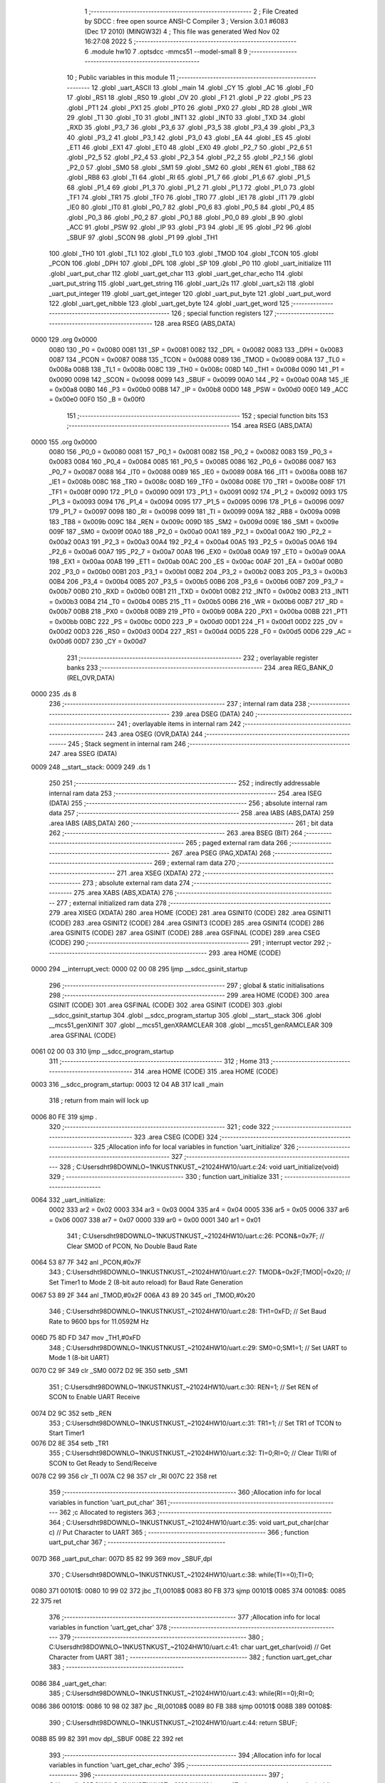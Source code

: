                               1 ;--------------------------------------------------------
                              2 ; File Created by SDCC : free open source ANSI-C Compiler
                              3 ; Version 3.0.1 #6083 (Dec 17 2010) (MINGW32)
                              4 ; This file was generated Wed Nov 02 16:27:08 2022
                              5 ;--------------------------------------------------------
                              6 	.module hw10
                              7 	.optsdcc -mmcs51 --model-small
                              8 	
                              9 ;--------------------------------------------------------
                             10 ; Public variables in this module
                             11 ;--------------------------------------------------------
                             12 	.globl _uart_ASCII
                             13 	.globl _main
                             14 	.globl _CY
                             15 	.globl _AC
                             16 	.globl _F0
                             17 	.globl _RS1
                             18 	.globl _RS0
                             19 	.globl _OV
                             20 	.globl _F1
                             21 	.globl _P
                             22 	.globl _PS
                             23 	.globl _PT1
                             24 	.globl _PX1
                             25 	.globl _PT0
                             26 	.globl _PX0
                             27 	.globl _RD
                             28 	.globl _WR
                             29 	.globl _T1
                             30 	.globl _T0
                             31 	.globl _INT1
                             32 	.globl _INT0
                             33 	.globl _TXD
                             34 	.globl _RXD
                             35 	.globl _P3_7
                             36 	.globl _P3_6
                             37 	.globl _P3_5
                             38 	.globl _P3_4
                             39 	.globl _P3_3
                             40 	.globl _P3_2
                             41 	.globl _P3_1
                             42 	.globl _P3_0
                             43 	.globl _EA
                             44 	.globl _ES
                             45 	.globl _ET1
                             46 	.globl _EX1
                             47 	.globl _ET0
                             48 	.globl _EX0
                             49 	.globl _P2_7
                             50 	.globl _P2_6
                             51 	.globl _P2_5
                             52 	.globl _P2_4
                             53 	.globl _P2_3
                             54 	.globl _P2_2
                             55 	.globl _P2_1
                             56 	.globl _P2_0
                             57 	.globl _SM0
                             58 	.globl _SM1
                             59 	.globl _SM2
                             60 	.globl _REN
                             61 	.globl _TB8
                             62 	.globl _RB8
                             63 	.globl _TI
                             64 	.globl _RI
                             65 	.globl _P1_7
                             66 	.globl _P1_6
                             67 	.globl _P1_5
                             68 	.globl _P1_4
                             69 	.globl _P1_3
                             70 	.globl _P1_2
                             71 	.globl _P1_1
                             72 	.globl _P1_0
                             73 	.globl _TF1
                             74 	.globl _TR1
                             75 	.globl _TF0
                             76 	.globl _TR0
                             77 	.globl _IE1
                             78 	.globl _IT1
                             79 	.globl _IE0
                             80 	.globl _IT0
                             81 	.globl _P0_7
                             82 	.globl _P0_6
                             83 	.globl _P0_5
                             84 	.globl _P0_4
                             85 	.globl _P0_3
                             86 	.globl _P0_2
                             87 	.globl _P0_1
                             88 	.globl _P0_0
                             89 	.globl _B
                             90 	.globl _ACC
                             91 	.globl _PSW
                             92 	.globl _IP
                             93 	.globl _P3
                             94 	.globl _IE
                             95 	.globl _P2
                             96 	.globl _SBUF
                             97 	.globl _SCON
                             98 	.globl _P1
                             99 	.globl _TH1
                            100 	.globl _TH0
                            101 	.globl _TL1
                            102 	.globl _TL0
                            103 	.globl _TMOD
                            104 	.globl _TCON
                            105 	.globl _PCON
                            106 	.globl _DPH
                            107 	.globl _DPL
                            108 	.globl _SP
                            109 	.globl _P0
                            110 	.globl _uart_initialize
                            111 	.globl _uart_put_char
                            112 	.globl _uart_get_char
                            113 	.globl _uart_get_char_echo
                            114 	.globl _uart_put_string
                            115 	.globl _uart_get_string
                            116 	.globl _uart_i2s
                            117 	.globl _uart_s2i
                            118 	.globl _uart_put_integer
                            119 	.globl _uart_get_integer
                            120 	.globl _uart_put_byte
                            121 	.globl _uart_put_word
                            122 	.globl _uart_get_nibble
                            123 	.globl _uart_get_byte
                            124 	.globl _uart_get_word
                            125 ;--------------------------------------------------------
                            126 ; special function registers
                            127 ;--------------------------------------------------------
                            128 	.area RSEG    (ABS,DATA)
   0000                     129 	.org 0x0000
                    0080    130 _P0	=	0x0080
                    0081    131 _SP	=	0x0081
                    0082    132 _DPL	=	0x0082
                    0083    133 _DPH	=	0x0083
                    0087    134 _PCON	=	0x0087
                    0088    135 _TCON	=	0x0088
                    0089    136 _TMOD	=	0x0089
                    008A    137 _TL0	=	0x008a
                    008B    138 _TL1	=	0x008b
                    008C    139 _TH0	=	0x008c
                    008D    140 _TH1	=	0x008d
                    0090    141 _P1	=	0x0090
                    0098    142 _SCON	=	0x0098
                    0099    143 _SBUF	=	0x0099
                    00A0    144 _P2	=	0x00a0
                    00A8    145 _IE	=	0x00a8
                    00B0    146 _P3	=	0x00b0
                    00B8    147 _IP	=	0x00b8
                    00D0    148 _PSW	=	0x00d0
                    00E0    149 _ACC	=	0x00e0
                    00F0    150 _B	=	0x00f0
                            151 ;--------------------------------------------------------
                            152 ; special function bits
                            153 ;--------------------------------------------------------
                            154 	.area RSEG    (ABS,DATA)
   0000                     155 	.org 0x0000
                    0080    156 _P0_0	=	0x0080
                    0081    157 _P0_1	=	0x0081
                    0082    158 _P0_2	=	0x0082
                    0083    159 _P0_3	=	0x0083
                    0084    160 _P0_4	=	0x0084
                    0085    161 _P0_5	=	0x0085
                    0086    162 _P0_6	=	0x0086
                    0087    163 _P0_7	=	0x0087
                    0088    164 _IT0	=	0x0088
                    0089    165 _IE0	=	0x0089
                    008A    166 _IT1	=	0x008a
                    008B    167 _IE1	=	0x008b
                    008C    168 _TR0	=	0x008c
                    008D    169 _TF0	=	0x008d
                    008E    170 _TR1	=	0x008e
                    008F    171 _TF1	=	0x008f
                    0090    172 _P1_0	=	0x0090
                    0091    173 _P1_1	=	0x0091
                    0092    174 _P1_2	=	0x0092
                    0093    175 _P1_3	=	0x0093
                    0094    176 _P1_4	=	0x0094
                    0095    177 _P1_5	=	0x0095
                    0096    178 _P1_6	=	0x0096
                    0097    179 _P1_7	=	0x0097
                    0098    180 _RI	=	0x0098
                    0099    181 _TI	=	0x0099
                    009A    182 _RB8	=	0x009a
                    009B    183 _TB8	=	0x009b
                    009C    184 _REN	=	0x009c
                    009D    185 _SM2	=	0x009d
                    009E    186 _SM1	=	0x009e
                    009F    187 _SM0	=	0x009f
                    00A0    188 _P2_0	=	0x00a0
                    00A1    189 _P2_1	=	0x00a1
                    00A2    190 _P2_2	=	0x00a2
                    00A3    191 _P2_3	=	0x00a3
                    00A4    192 _P2_4	=	0x00a4
                    00A5    193 _P2_5	=	0x00a5
                    00A6    194 _P2_6	=	0x00a6
                    00A7    195 _P2_7	=	0x00a7
                    00A8    196 _EX0	=	0x00a8
                    00A9    197 _ET0	=	0x00a9
                    00AA    198 _EX1	=	0x00aa
                    00AB    199 _ET1	=	0x00ab
                    00AC    200 _ES	=	0x00ac
                    00AF    201 _EA	=	0x00af
                    00B0    202 _P3_0	=	0x00b0
                    00B1    203 _P3_1	=	0x00b1
                    00B2    204 _P3_2	=	0x00b2
                    00B3    205 _P3_3	=	0x00b3
                    00B4    206 _P3_4	=	0x00b4
                    00B5    207 _P3_5	=	0x00b5
                    00B6    208 _P3_6	=	0x00b6
                    00B7    209 _P3_7	=	0x00b7
                    00B0    210 _RXD	=	0x00b0
                    00B1    211 _TXD	=	0x00b1
                    00B2    212 _INT0	=	0x00b2
                    00B3    213 _INT1	=	0x00b3
                    00B4    214 _T0	=	0x00b4
                    00B5    215 _T1	=	0x00b5
                    00B6    216 _WR	=	0x00b6
                    00B7    217 _RD	=	0x00b7
                    00B8    218 _PX0	=	0x00b8
                    00B9    219 _PT0	=	0x00b9
                    00BA    220 _PX1	=	0x00ba
                    00BB    221 _PT1	=	0x00bb
                    00BC    222 _PS	=	0x00bc
                    00D0    223 _P	=	0x00d0
                    00D1    224 _F1	=	0x00d1
                    00D2    225 _OV	=	0x00d2
                    00D3    226 _RS0	=	0x00d3
                    00D4    227 _RS1	=	0x00d4
                    00D5    228 _F0	=	0x00d5
                    00D6    229 _AC	=	0x00d6
                    00D7    230 _CY	=	0x00d7
                            231 ;--------------------------------------------------------
                            232 ; overlayable register banks
                            233 ;--------------------------------------------------------
                            234 	.area REG_BANK_0	(REL,OVR,DATA)
   0000                     235 	.ds 8
                            236 ;--------------------------------------------------------
                            237 ; internal ram data
                            238 ;--------------------------------------------------------
                            239 	.area DSEG    (DATA)
                            240 ;--------------------------------------------------------
                            241 ; overlayable items in internal ram 
                            242 ;--------------------------------------------------------
                            243 	.area OSEG    (OVR,DATA)
                            244 ;--------------------------------------------------------
                            245 ; Stack segment in internal ram 
                            246 ;--------------------------------------------------------
                            247 	.area	SSEG	(DATA)
   0009                     248 __start__stack:
   0009                     249 	.ds	1
                            250 
                            251 ;--------------------------------------------------------
                            252 ; indirectly addressable internal ram data
                            253 ;--------------------------------------------------------
                            254 	.area ISEG    (DATA)
                            255 ;--------------------------------------------------------
                            256 ; absolute internal ram data
                            257 ;--------------------------------------------------------
                            258 	.area IABS    (ABS,DATA)
                            259 	.area IABS    (ABS,DATA)
                            260 ;--------------------------------------------------------
                            261 ; bit data
                            262 ;--------------------------------------------------------
                            263 	.area BSEG    (BIT)
                            264 ;--------------------------------------------------------
                            265 ; paged external ram data
                            266 ;--------------------------------------------------------
                            267 	.area PSEG    (PAG,XDATA)
                            268 ;--------------------------------------------------------
                            269 ; external ram data
                            270 ;--------------------------------------------------------
                            271 	.area XSEG    (XDATA)
                            272 ;--------------------------------------------------------
                            273 ; absolute external ram data
                            274 ;--------------------------------------------------------
                            275 	.area XABS    (ABS,XDATA)
                            276 ;--------------------------------------------------------
                            277 ; external initialized ram data
                            278 ;--------------------------------------------------------
                            279 	.area XISEG   (XDATA)
                            280 	.area HOME    (CODE)
                            281 	.area GSINIT0 (CODE)
                            282 	.area GSINIT1 (CODE)
                            283 	.area GSINIT2 (CODE)
                            284 	.area GSINIT3 (CODE)
                            285 	.area GSINIT4 (CODE)
                            286 	.area GSINIT5 (CODE)
                            287 	.area GSINIT  (CODE)
                            288 	.area GSFINAL (CODE)
                            289 	.area CSEG    (CODE)
                            290 ;--------------------------------------------------------
                            291 ; interrupt vector 
                            292 ;--------------------------------------------------------
                            293 	.area HOME    (CODE)
   0000                     294 __interrupt_vect:
   0000 02 00 08            295 	ljmp	__sdcc_gsinit_startup
                            296 ;--------------------------------------------------------
                            297 ; global & static initialisations
                            298 ;--------------------------------------------------------
                            299 	.area HOME    (CODE)
                            300 	.area GSINIT  (CODE)
                            301 	.area GSFINAL (CODE)
                            302 	.area GSINIT  (CODE)
                            303 	.globl __sdcc_gsinit_startup
                            304 	.globl __sdcc_program_startup
                            305 	.globl __start__stack
                            306 	.globl __mcs51_genXINIT
                            307 	.globl __mcs51_genXRAMCLEAR
                            308 	.globl __mcs51_genRAMCLEAR
                            309 	.area GSFINAL (CODE)
   0061 02 00 03            310 	ljmp	__sdcc_program_startup
                            311 ;--------------------------------------------------------
                            312 ; Home
                            313 ;--------------------------------------------------------
                            314 	.area HOME    (CODE)
                            315 	.area HOME    (CODE)
   0003                     316 __sdcc_program_startup:
   0003 12 04 AB            317 	lcall	_main
                            318 ;	return from main will lock up
   0006 80 FE               319 	sjmp .
                            320 ;--------------------------------------------------------
                            321 ; code
                            322 ;--------------------------------------------------------
                            323 	.area CSEG    (CODE)
                            324 ;------------------------------------------------------------
                            325 ;Allocation info for local variables in function 'uart_initialize'
                            326 ;------------------------------------------------------------
                            327 ;------------------------------------------------------------
                            328 ;	C:\Users\dht98\DOWNLO~1\NKUST\NKUST_~2\1024\HW10\/uart.c:24: void uart_initialize(void)
                            329 ;	-----------------------------------------
                            330 ;	 function uart_initialize
                            331 ;	-----------------------------------------
   0064                     332 _uart_initialize:
                    0002    333 	ar2 = 0x02
                    0003    334 	ar3 = 0x03
                    0004    335 	ar4 = 0x04
                    0005    336 	ar5 = 0x05
                    0006    337 	ar6 = 0x06
                    0007    338 	ar7 = 0x07
                    0000    339 	ar0 = 0x00
                    0001    340 	ar1 = 0x01
                            341 ;	C:\Users\dht98\DOWNLO~1\NKUST\NKUST_~2\1024\HW10\/uart.c:26: PCON&=0x7F;		// Clear SMOD of PCON, No Double Baud Rate
   0064 53 87 7F            342 	anl	_PCON,#0x7F
                            343 ;	C:\Users\dht98\DOWNLO~1\NKUST\NKUST_~2\1024\HW10\/uart.c:27: TMOD&=0x2F;TMOD|=0x20;	// Set Timer1 to Mode 2 (8-bit auto reload) for Baud Rate Generation
   0067 53 89 2F            344 	anl	_TMOD,#0x2F
   006A 43 89 20            345 	orl	_TMOD,#0x20
                            346 ;	C:\Users\dht98\DOWNLO~1\NKUST\NKUST_~2\1024\HW10\/uart.c:28: TH1=0xFD;		// Set Baud Rate to 9600 bps for 11.0592M Hz
   006D 75 8D FD            347 	mov	_TH1,#0xFD
                            348 ;	C:\Users\dht98\DOWNLO~1\NKUST\NKUST_~2\1024\HW10\/uart.c:29: SM0=0;SM1=1;		// Set UART to Mode 1 (8-bit UART)
   0070 C2 9F               349 	clr	_SM0
   0072 D2 9E               350 	setb	_SM1
                            351 ;	C:\Users\dht98\DOWNLO~1\NKUST\NKUST_~2\1024\HW10\/uart.c:30: REN=1;			// Set REN of SCON to Enable UART Receive
   0074 D2 9C               352 	setb	_REN
                            353 ;	C:\Users\dht98\DOWNLO~1\NKUST\NKUST_~2\1024\HW10\/uart.c:31: TR1=1;			// Set TR1 of TCON to Start Timer1
   0076 D2 8E               354 	setb	_TR1
                            355 ;	C:\Users\dht98\DOWNLO~1\NKUST\NKUST_~2\1024\HW10\/uart.c:32: TI=0;RI=0;		// Clear TI/RI of SCON to Get Ready to Send/Receive
   0078 C2 99               356 	clr	_TI
   007A C2 98               357 	clr	_RI
   007C 22                  358 	ret
                            359 ;------------------------------------------------------------
                            360 ;Allocation info for local variables in function 'uart_put_char'
                            361 ;------------------------------------------------------------
                            362 ;c                         Allocated to registers 
                            363 ;------------------------------------------------------------
                            364 ;	C:\Users\dht98\DOWNLO~1\NKUST\NKUST_~2\1024\HW10\/uart.c:35: void uart_put_char(char c)	// Put Character to UART
                            365 ;	-----------------------------------------
                            366 ;	 function uart_put_char
                            367 ;	-----------------------------------------
   007D                     368 _uart_put_char:
   007D 85 82 99            369 	mov	_SBUF,dpl
                            370 ;	C:\Users\dht98\DOWNLO~1\NKUST\NKUST_~2\1024\HW10\/uart.c:38: while(TI==0);TI=0;
   0080                     371 00101$:
   0080 10 99 02            372 	jbc	_TI,00108$
   0083 80 FB               373 	sjmp	00101$
   0085                     374 00108$:
   0085 22                  375 	ret
                            376 ;------------------------------------------------------------
                            377 ;Allocation info for local variables in function 'uart_get_char'
                            378 ;------------------------------------------------------------
                            379 ;------------------------------------------------------------
                            380 ;	C:\Users\dht98\DOWNLO~1\NKUST\NKUST_~2\1024\HW10\/uart.c:41: char uart_get_char(void)	// Get Character from UART
                            381 ;	-----------------------------------------
                            382 ;	 function uart_get_char
                            383 ;	-----------------------------------------
   0086                     384 _uart_get_char:
                            385 ;	C:\Users\dht98\DOWNLO~1\NKUST\NKUST_~2\1024\HW10\/uart.c:43: while(RI==0);RI=0;
   0086                     386 00101$:
   0086 10 98 02            387 	jbc	_RI,00108$
   0089 80 FB               388 	sjmp	00101$
   008B                     389 00108$:
                            390 ;	C:\Users\dht98\DOWNLO~1\NKUST\NKUST_~2\1024\HW10\/uart.c:44: return SBUF;
   008B 85 99 82            391 	mov	dpl,_SBUF
   008E 22                  392 	ret
                            393 ;------------------------------------------------------------
                            394 ;Allocation info for local variables in function 'uart_get_char_echo'
                            395 ;------------------------------------------------------------
                            396 ;------------------------------------------------------------
                            397 ;	C:\Users\dht98\DOWNLO~1\NKUST\NKUST_~2\1024\HW10\/uart.c:47: char uart_get_char_echo(void)	// Get Character from UART with Echo, Require uart_put_char()
                            398 ;	-----------------------------------------
                            399 ;	 function uart_get_char_echo
                            400 ;	-----------------------------------------
   008F                     401 _uart_get_char_echo:
                            402 ;	C:\Users\dht98\DOWNLO~1\NKUST\NKUST_~2\1024\HW10\/uart.c:49: while(RI==0);RI=0;
   008F                     403 00101$:
   008F 10 98 02            404 	jbc	_RI,00108$
   0092 80 FB               405 	sjmp	00101$
   0094                     406 00108$:
                            407 ;	C:\Users\dht98\DOWNLO~1\NKUST\NKUST_~2\1024\HW10\/uart.c:50: uart_put_char(SBUF);
   0094 85 99 82            408 	mov	dpl,_SBUF
   0097 12 00 7D            409 	lcall	_uart_put_char
                            410 ;	C:\Users\dht98\DOWNLO~1\NKUST\NKUST_~2\1024\HW10\/uart.c:51: return SBUF;
   009A 85 99 82            411 	mov	dpl,_SBUF
   009D 22                  412 	ret
                            413 ;------------------------------------------------------------
                            414 ;Allocation info for local variables in function 'uart_put_string'
                            415 ;------------------------------------------------------------
                            416 ;s                         Allocated to registers r2 r3 r4 
                            417 ;------------------------------------------------------------
                            418 ;	C:\Users\dht98\DOWNLO~1\NKUST\NKUST_~2\1024\HW10\/uart.c:54: void uart_put_string(char *s)	// Put String to UART, Require uart_put_char()
                            419 ;	-----------------------------------------
                            420 ;	 function uart_put_string
                            421 ;	-----------------------------------------
   009E                     422 _uart_put_string:
   009E AA 82               423 	mov	r2,dpl
   00A0 AB 83               424 	mov	r3,dph
   00A2 AC F0               425 	mov	r4,b
                            426 ;	C:\Users\dht98\DOWNLO~1\NKUST\NKUST_~2\1024\HW10\/uart.c:56: while(*s!=0){uart_put_char(*s);s++;}
   00A4                     427 00101$:
   00A4 8A 82               428 	mov	dpl,r2
   00A6 8B 83               429 	mov	dph,r3
   00A8 8C F0               430 	mov	b,r4
   00AA 12 05 DF            431 	lcall	__gptrget
   00AD FD                  432 	mov	r5,a
   00AE 60 18               433 	jz	00104$
   00B0 8D 82               434 	mov	dpl,r5
   00B2 C0 02               435 	push	ar2
   00B4 C0 03               436 	push	ar3
   00B6 C0 04               437 	push	ar4
   00B8 12 00 7D            438 	lcall	_uart_put_char
   00BB D0 04               439 	pop	ar4
   00BD D0 03               440 	pop	ar3
   00BF D0 02               441 	pop	ar2
   00C1 0A                  442 	inc	r2
   00C2 BA 00 DF            443 	cjne	r2,#0x00,00101$
   00C5 0B                  444 	inc	r3
   00C6 80 DC               445 	sjmp	00101$
   00C8                     446 00104$:
   00C8 22                  447 	ret
                            448 ;------------------------------------------------------------
                            449 ;Allocation info for local variables in function 'uart_get_string'
                            450 ;------------------------------------------------------------
                            451 ;s                         Allocated to registers r2 r3 r4 
                            452 ;------------------------------------------------------------
                            453 ;	C:\Users\dht98\DOWNLO~1\NKUST\NKUST_~2\1024\HW10\/uart.c:59: void uart_get_string(char *s)	// Get String from UART, Require uart_get_char_echo()
                            454 ;	-----------------------------------------
                            455 ;	 function uart_get_string
                            456 ;	-----------------------------------------
   00C9                     457 _uart_get_string:
   00C9 AA 82               458 	mov	r2,dpl
   00CB AB 83               459 	mov	r3,dph
   00CD AC F0               460 	mov	r4,b
                            461 ;	C:\Users\dht98\DOWNLO~1\NKUST\NKUST_~2\1024\HW10\/uart.c:61: while(((*s)=uart_get_char_echo())!=13)s++;
   00CF                     462 00101$:
   00CF C0 02               463 	push	ar2
   00D1 C0 03               464 	push	ar3
   00D3 C0 04               465 	push	ar4
   00D5 12 00 8F            466 	lcall	_uart_get_char_echo
   00D8 AD 82               467 	mov	r5,dpl
   00DA D0 04               468 	pop	ar4
   00DC D0 03               469 	pop	ar3
   00DE D0 02               470 	pop	ar2
   00E0 8A 82               471 	mov	dpl,r2
   00E2 8B 83               472 	mov	dph,r3
   00E4 8C F0               473 	mov	b,r4
   00E6 ED                  474 	mov	a,r5
   00E7 12 05 A4            475 	lcall	__gptrput
   00EA BD 0D 02            476 	cjne	r5,#0x0D,00109$
   00ED 80 07               477 	sjmp	00103$
   00EF                     478 00109$:
   00EF 0A                  479 	inc	r2
   00F0 BA 00 DC            480 	cjne	r2,#0x00,00101$
   00F3 0B                  481 	inc	r3
   00F4 80 D9               482 	sjmp	00101$
   00F6                     483 00103$:
                            484 ;	C:\Users\dht98\DOWNLO~1\NKUST\NKUST_~2\1024\HW10\/uart.c:62: *s=0;
   00F6 8A 82               485 	mov	dpl,r2
   00F8 8B 83               486 	mov	dph,r3
   00FA 8C F0               487 	mov	b,r4
   00FC E4                  488 	clr	a
   00FD 02 05 A4            489 	ljmp	__gptrput
                            490 ;------------------------------------------------------------
                            491 ;Allocation info for local variables in function 'uart_i2s'
                            492 ;------------------------------------------------------------
                            493 ;s                         Allocated to stack - offset -5
                            494 ;i                         Allocated to stack - offset 1
                            495 ;sign                      Allocated to stack - offset 3
                            496 ;len                       Allocated to registers r6 
                            497 ;p                         Allocated to stack - offset 4
                            498 ;sloc0                     Allocated to stack - offset 8
                            499 ;sloc1                     Allocated to stack - offset 7
                            500 ;sloc2                     Allocated to stack - offset 8
                            501 ;------------------------------------------------------------
                            502 ;	C:\Users\dht98\DOWNLO~1\NKUST\NKUST_~2\1024\HW10\/uart.c:65: void uart_i2s(int i,char *s)	// Convert Integer to String
                            503 ;	-----------------------------------------
                            504 ;	 function uart_i2s
                            505 ;	-----------------------------------------
   0100                     506 _uart_i2s:
   0100 C0 08               507 	push	_bp
   0102 85 81 08            508 	mov	_bp,sp
   0105 C0 82               509 	push	dpl
   0107 C0 83               510 	push	dph
   0109 E5 81               511 	mov	a,sp
   010B 24 0A               512 	add	a,#0x0a
   010D F5 81               513 	mov	sp,a
                            514 ;	C:\Users\dht98\DOWNLO~1\NKUST\NKUST_~2\1024\HW10\/uart.c:68: sign='+';len=0;p=s;
   010F E5 08               515 	mov	a,_bp
   0111 24 03               516 	add	a,#0x03
   0113 F8                  517 	mov	r0,a
   0114 76 2B               518 	mov	@r0,#0x2B
   0116 E5 08               519 	mov	a,_bp
   0118 24 FB               520 	add	a,#0xfb
   011A F8                  521 	mov	r0,a
   011B E5 08               522 	mov	a,_bp
   011D 24 04               523 	add	a,#0x04
   011F F9                  524 	mov	r1,a
   0120 E6                  525 	mov	a,@r0
   0121 F7                  526 	mov	@r1,a
   0122 08                  527 	inc	r0
   0123 09                  528 	inc	r1
   0124 E6                  529 	mov	a,@r0
   0125 F7                  530 	mov	@r1,a
   0126 08                  531 	inc	r0
   0127 09                  532 	inc	r1
   0128 E6                  533 	mov	a,@r0
   0129 F7                  534 	mov	@r1,a
                            535 ;	C:\Users\dht98\DOWNLO~1\NKUST\NKUST_~2\1024\HW10\/uart.c:69: if(i<0){sign='-';i=-i;}
   012A A8 08               536 	mov	r0,_bp
   012C 08                  537 	inc	r0
   012D 08                  538 	inc	r0
   012E E6                  539 	mov	a,@r0
   012F 30 E7 12            540 	jnb	acc.7,00115$
   0132 E5 08               541 	mov	a,_bp
   0134 24 03               542 	add	a,#0x03
   0136 F8                  543 	mov	r0,a
   0137 76 2D               544 	mov	@r0,#0x2D
   0139 A8 08               545 	mov	r0,_bp
   013B 08                  546 	inc	r0
   013C C3                  547 	clr	c
   013D E4                  548 	clr	a
   013E 96                  549 	subb	a,@r0
   013F F6                  550 	mov	@r0,a
   0140 08                  551 	inc	r0
   0141 E4                  552 	clr	a
   0142 96                  553 	subb	a,@r0
   0143 F6                  554 	mov	@r0,a
                            555 ;	C:\Users\dht98\DOWNLO~1\NKUST\NKUST_~2\1024\HW10\/uart.c:70: do{*s=(i%10)+'0';s++;len++;i/=10;}while(i!=0);
   0144                     556 00115$:
   0144 E5 08               557 	mov	a,_bp
   0146 24 04               558 	add	a,#0x04
   0148 F8                  559 	mov	r0,a
   0149 86 04               560 	mov	ar4,@r0
   014B 08                  561 	inc	r0
   014C 86 02               562 	mov	ar2,@r0
   014E 08                  563 	inc	r0
   014F 86 03               564 	mov	ar3,@r0
   0151 7D 00               565 	mov	r5,#0x00
   0153                     566 00103$:
   0153 C0 02               567 	push	ar2
   0155 C0 03               568 	push	ar3
   0157 C0 04               569 	push	ar4
   0159 C0 05               570 	push	ar5
   015B 74 0A               571 	mov	a,#0x0A
   015D C0 E0               572 	push	acc
   015F E4                  573 	clr	a
   0160 C0 E0               574 	push	acc
   0162 A8 08               575 	mov	r0,_bp
   0164 08                  576 	inc	r0
   0165 86 82               577 	mov	dpl,@r0
   0167 08                  578 	inc	r0
   0168 86 83               579 	mov	dph,@r0
   016A 12 05 FB            580 	lcall	__modsint
   016D AE 82               581 	mov	r6,dpl
   016F 15 81               582 	dec	sp
   0171 15 81               583 	dec	sp
   0173 D0 05               584 	pop	ar5
   0175 D0 04               585 	pop	ar4
   0177 D0 03               586 	pop	ar3
   0179 D0 02               587 	pop	ar2
   017B 74 30               588 	mov	a,#0x30
   017D 2E                  589 	add	a,r6
   017E 8C 82               590 	mov	dpl,r4
   0180 8A 83               591 	mov	dph,r2
   0182 8B F0               592 	mov	b,r3
   0184 12 05 A4            593 	lcall	__gptrput
   0187 A3                  594 	inc	dptr
   0188 AC 82               595 	mov	r4,dpl
   018A AA 83               596 	mov	r2,dph
   018C 0D                  597 	inc	r5
   018D 8D 06               598 	mov	ar6,r5
   018F C0 02               599 	push	ar2
   0191 C0 03               600 	push	ar3
   0193 C0 04               601 	push	ar4
   0195 C0 05               602 	push	ar5
   0197 74 0A               603 	mov	a,#0x0A
   0199 C0 E0               604 	push	acc
   019B E4                  605 	clr	a
   019C C0 E0               606 	push	acc
   019E A8 08               607 	mov	r0,_bp
   01A0 08                  608 	inc	r0
   01A1 86 82               609 	mov	dpl,@r0
   01A3 08                  610 	inc	r0
   01A4 86 83               611 	mov	dph,@r0
   01A6 12 06 38            612 	lcall	__divsint
   01A9 A8 08               613 	mov	r0,_bp
   01AB 08                  614 	inc	r0
   01AC A6 82               615 	mov	@r0,dpl
   01AE 08                  616 	inc	r0
   01AF A6 83               617 	mov	@r0,dph
   01B1 15 81               618 	dec	sp
   01B3 15 81               619 	dec	sp
   01B5 D0 05               620 	pop	ar5
   01B7 D0 04               621 	pop	ar4
   01B9 D0 03               622 	pop	ar3
   01BB D0 02               623 	pop	ar2
   01BD A8 08               624 	mov	r0,_bp
   01BF 08                  625 	inc	r0
   01C0 E6                  626 	mov	a,@r0
   01C1 08                  627 	inc	r0
   01C2 46                  628 	orl	a,@r0
   01C3 70 8E               629 	jnz	00103$
                            630 ;	C:\Users\dht98\DOWNLO~1\NKUST\NKUST_~2\1024\HW10\/uart.c:71: if(sign=='-'){*s='-';s++;len++;}
   01C5 8D 06               631 	mov	ar6,r5
   01C7 E5 08               632 	mov	a,_bp
   01C9 24 03               633 	add	a,#0x03
   01CB F8                  634 	mov	r0,a
   01CC B6 2D 0E            635 	cjne	@r0,#0x2D,00119$
   01CF 8C 82               636 	mov	dpl,r4
   01D1 8A 83               637 	mov	dph,r2
   01D3 8B F0               638 	mov	b,r3
   01D5 74 2D               639 	mov	a,#0x2D
   01D7 12 05 A4            640 	lcall	__gptrput
   01DA ED                  641 	mov	a,r5
   01DB 04                  642 	inc	a
   01DC FE                  643 	mov	r6,a
                            644 ;	C:\Users\dht98\DOWNLO~1\NKUST\NKUST_~2\1024\HW10\/uart.c:72: for(i=0;i<len/2;i++){p[len]=p[i];p[i]=p[len-1-i];p[len-1-i]=p[len];}
   01DD                     645 00119$:
   01DD EE                  646 	mov	a,r6
   01DE C3                  647 	clr	c
   01DF 13                  648 	rrc	a
   01E0 FA                  649 	mov	r2,a
   01E1 A8 08               650 	mov	r0,_bp
   01E3 08                  651 	inc	r0
   01E4 E4                  652 	clr	a
   01E5 F6                  653 	mov	@r0,a
   01E6 08                  654 	inc	r0
   01E7 F6                  655 	mov	@r0,a
   01E8                     656 00108$:
   01E8 8A 05               657 	mov	ar5,r2
   01EA 7F 00               658 	mov	r7,#0x00
   01EC A8 08               659 	mov	r0,_bp
   01EE 08                  660 	inc	r0
   01EF C3                  661 	clr	c
   01F0 E6                  662 	mov	a,@r0
   01F1 9D                  663 	subb	a,r5
   01F2 08                  664 	inc	r0
   01F3 E6                  665 	mov	a,@r0
   01F4 64 80               666 	xrl	a,#0x80
   01F6 8F F0               667 	mov	b,r7
   01F8 63 F0 80            668 	xrl	b,#0x80
   01FB 95 F0               669 	subb	a,b
   01FD 40 03               670 	jc	00126$
   01FF 02 02 B9            671 	ljmp	00111$
   0202                     672 00126$:
   0202 C0 02               673 	push	ar2
   0204 E5 08               674 	mov	a,_bp
   0206 24 04               675 	add	a,#0x04
   0208 F8                  676 	mov	r0,a
   0209 EE                  677 	mov	a,r6
   020A 26                  678 	add	a,@r0
   020B FB                  679 	mov	r3,a
   020C E4                  680 	clr	a
   020D 08                  681 	inc	r0
   020E 36                  682 	addc	a,@r0
   020F FC                  683 	mov	r4,a
   0210 08                  684 	inc	r0
   0211 86 05               685 	mov	ar5,@r0
   0213 E5 08               686 	mov	a,_bp
   0215 24 04               687 	add	a,#0x04
   0217 F8                  688 	mov	r0,a
   0218 A9 08               689 	mov	r1,_bp
   021A 09                  690 	inc	r1
   021B E7                  691 	mov	a,@r1
   021C 26                  692 	add	a,@r0
   021D C0 E0               693 	push	acc
   021F 09                  694 	inc	r1
   0220 E7                  695 	mov	a,@r1
   0221 08                  696 	inc	r0
   0222 36                  697 	addc	a,@r0
   0223 C0 E0               698 	push	acc
   0225 08                  699 	inc	r0
   0226 E6                  700 	mov	a,@r0
   0227 C0 E0               701 	push	acc
   0229 E5 08               702 	mov	a,_bp
   022B 24 0A               703 	add	a,#0x0a
   022D F8                  704 	mov	r0,a
   022E D0 E0               705 	pop	acc
   0230 F6                  706 	mov	@r0,a
   0231 18                  707 	dec	r0
   0232 D0 E0               708 	pop	acc
   0234 F6                  709 	mov	@r0,a
   0235 18                  710 	dec	r0
   0236 D0 E0               711 	pop	acc
   0238 F6                  712 	mov	@r0,a
   0239 E5 08               713 	mov	a,_bp
   023B 24 08               714 	add	a,#0x08
   023D F8                  715 	mov	r0,a
   023E 86 82               716 	mov	dpl,@r0
   0240 08                  717 	inc	r0
   0241 86 83               718 	mov	dph,@r0
   0243 08                  719 	inc	r0
   0244 86 F0               720 	mov	b,@r0
   0246 E5 08               721 	mov	a,_bp
   0248 24 07               722 	add	a,#0x07
   024A F9                  723 	mov	r1,a
   024B 12 05 DF            724 	lcall	__gptrget
   024E F7                  725 	mov	@r1,a
   024F 8B 82               726 	mov	dpl,r3
   0251 8C 83               727 	mov	dph,r4
   0253 8D F0               728 	mov	b,r5
   0255 E5 08               729 	mov	a,_bp
   0257 24 07               730 	add	a,#0x07
   0259 F8                  731 	mov	r0,a
   025A E6                  732 	mov	a,@r0
   025B 12 05 A4            733 	lcall	__gptrput
   025E 8E 07               734 	mov	ar7,r6
   0260 7D 00               735 	mov	r5,#0x00
   0262 1F                  736 	dec	r7
   0263 BF FF 01            737 	cjne	r7,#0xff,00127$
   0266 1D                  738 	dec	r5
   0267                     739 00127$:
   0267 A8 08               740 	mov	r0,_bp
   0269 08                  741 	inc	r0
   026A EF                  742 	mov	a,r7
   026B C3                  743 	clr	c
   026C 96                  744 	subb	a,@r0
   026D FF                  745 	mov	r7,a
   026E ED                  746 	mov	a,r5
   026F 08                  747 	inc	r0
   0270 96                  748 	subb	a,@r0
   0271 FD                  749 	mov	r5,a
   0272 E5 08               750 	mov	a,_bp
   0274 24 04               751 	add	a,#0x04
   0276 F8                  752 	mov	r0,a
   0277 EF                  753 	mov	a,r7
   0278 26                  754 	add	a,@r0
   0279 FF                  755 	mov	r7,a
   027A ED                  756 	mov	a,r5
   027B 08                  757 	inc	r0
   027C 36                  758 	addc	a,@r0
   027D FD                  759 	mov	r5,a
   027E 08                  760 	inc	r0
   027F 86 02               761 	mov	ar2,@r0
   0281 8F 82               762 	mov	dpl,r7
   0283 8D 83               763 	mov	dph,r5
   0285 8A F0               764 	mov	b,r2
   0287 12 05 DF            765 	lcall	__gptrget
   028A FB                  766 	mov	r3,a
   028B E5 08               767 	mov	a,_bp
   028D 24 08               768 	add	a,#0x08
   028F F8                  769 	mov	r0,a
   0290 86 82               770 	mov	dpl,@r0
   0292 08                  771 	inc	r0
   0293 86 83               772 	mov	dph,@r0
   0295 08                  773 	inc	r0
   0296 86 F0               774 	mov	b,@r0
   0298 EB                  775 	mov	a,r3
   0299 12 05 A4            776 	lcall	__gptrput
   029C 8F 82               777 	mov	dpl,r7
   029E 8D 83               778 	mov	dph,r5
   02A0 8A F0               779 	mov	b,r2
   02A2 E5 08               780 	mov	a,_bp
   02A4 24 07               781 	add	a,#0x07
   02A6 F8                  782 	mov	r0,a
   02A7 E6                  783 	mov	a,@r0
   02A8 12 05 A4            784 	lcall	__gptrput
   02AB A8 08               785 	mov	r0,_bp
   02AD 08                  786 	inc	r0
   02AE 06                  787 	inc	@r0
   02AF B6 00 02            788 	cjne	@r0,#0x00,00128$
   02B2 08                  789 	inc	r0
   02B3 06                  790 	inc	@r0
   02B4                     791 00128$:
   02B4 D0 02               792 	pop	ar2
   02B6 02 01 E8            793 	ljmp	00108$
   02B9                     794 00111$:
                            795 ;	C:\Users\dht98\DOWNLO~1\NKUST\NKUST_~2\1024\HW10\/uart.c:73: p[len]=0;
   02B9 E5 08               796 	mov	a,_bp
   02BB 24 04               797 	add	a,#0x04
   02BD F8                  798 	mov	r0,a
   02BE EE                  799 	mov	a,r6
   02BF 26                  800 	add	a,@r0
   02C0 FE                  801 	mov	r6,a
   02C1 E4                  802 	clr	a
   02C2 08                  803 	inc	r0
   02C3 36                  804 	addc	a,@r0
   02C4 FA                  805 	mov	r2,a
   02C5 08                  806 	inc	r0
   02C6 86 03               807 	mov	ar3,@r0
   02C8 8E 82               808 	mov	dpl,r6
   02CA 8A 83               809 	mov	dph,r2
   02CC 8B F0               810 	mov	b,r3
   02CE E4                  811 	clr	a
   02CF 12 05 A4            812 	lcall	__gptrput
   02D2 85 08 81            813 	mov	sp,_bp
   02D5 D0 08               814 	pop	_bp
   02D7 22                  815 	ret
                            816 ;------------------------------------------------------------
                            817 ;Allocation info for local variables in function 'uart_s2i'
                            818 ;------------------------------------------------------------
                            819 ;s                         Allocated to registers r2 r3 r4 
                            820 ;i                         Allocated to registers r5 r6 
                            821 ;sign                      Allocated to stack - offset 1
                            822 ;sloc0                     Allocated to stack - offset 7
                            823 ;sloc1                     Allocated to stack - offset 2
                            824 ;------------------------------------------------------------
                            825 ;	C:\Users\dht98\DOWNLO~1\NKUST\NKUST_~2\1024\HW10\/uart.c:76: int uart_s2i(char *s)	// Convert String to Integer
                            826 ;	-----------------------------------------
                            827 ;	 function uart_s2i
                            828 ;	-----------------------------------------
   02D8                     829 _uart_s2i:
   02D8 C0 08               830 	push	_bp
   02DA E5 81               831 	mov	a,sp
   02DC F5 08               832 	mov	_bp,a
   02DE 24 04               833 	add	a,#0x04
   02E0 F5 81               834 	mov	sp,a
   02E2 AA 82               835 	mov	r2,dpl
   02E4 AB 83               836 	mov	r3,dph
   02E6 AC F0               837 	mov	r4,b
                            838 ;	C:\Users\dht98\DOWNLO~1\NKUST\NKUST_~2\1024\HW10\/uart.c:78: int i=0;char sign='+';
   02E8 7D 00               839 	mov	r5,#0x00
   02EA 7E 00               840 	mov	r6,#0x00
   02EC A8 08               841 	mov	r0,_bp
   02EE 08                  842 	inc	r0
   02EF 76 2B               843 	mov	@r0,#0x2B
                            844 ;	C:\Users\dht98\DOWNLO~1\NKUST\NKUST_~2\1024\HW10\/uart.c:79: if(*s=='-'){sign='-';s++;}
   02F1 8A 82               845 	mov	dpl,r2
   02F3 8B 83               846 	mov	dph,r3
   02F5 8C F0               847 	mov	b,r4
   02F7 12 05 DF            848 	lcall	__gptrget
   02FA FF                  849 	mov	r7,a
   02FB BF 2D 0A            850 	cjne	r7,#0x2D,00112$
   02FE A8 08               851 	mov	r0,_bp
   0300 08                  852 	inc	r0
   0301 76 2D               853 	mov	@r0,#0x2D
   0303 0A                  854 	inc	r2
   0304 BA 00 01            855 	cjne	r2,#0x00,00117$
   0307 0B                  856 	inc	r3
   0308                     857 00117$:
                            858 ;	C:\Users\dht98\DOWNLO~1\NKUST\NKUST_~2\1024\HW10\/uart.c:80: while(*s!=0){i=i*10+(*s-'0');s++;}
   0308                     859 00112$:
   0308 A8 08               860 	mov	r0,_bp
   030A 08                  861 	inc	r0
   030B 08                  862 	inc	r0
   030C A6 02               863 	mov	@r0,ar2
   030E 08                  864 	inc	r0
   030F A6 03               865 	mov	@r0,ar3
   0311 08                  866 	inc	r0
   0312 A6 04               867 	mov	@r0,ar4
   0314                     868 00103$:
   0314 A8 08               869 	mov	r0,_bp
   0316 08                  870 	inc	r0
   0317 08                  871 	inc	r0
   0318 86 82               872 	mov	dpl,@r0
   031A 08                  873 	inc	r0
   031B 86 83               874 	mov	dph,@r0
   031D 08                  875 	inc	r0
   031E 86 F0               876 	mov	b,@r0
   0320 12 05 DF            877 	lcall	__gptrget
   0323 FB                  878 	mov	r3,a
   0324 60 39               879 	jz	00105$
   0326 C0 03               880 	push	ar3
   0328 C0 05               881 	push	ar5
   032A C0 06               882 	push	ar6
   032C 90 00 0A            883 	mov	dptr,#0x000A
   032F 12 05 BD            884 	lcall	__mulint
   0332 AF 82               885 	mov	r7,dpl
   0334 AA 83               886 	mov	r2,dph
   0336 15 81               887 	dec	sp
   0338 15 81               888 	dec	sp
   033A D0 03               889 	pop	ar3
   033C EB                  890 	mov	a,r3
   033D 33                  891 	rlc	a
   033E 95 E0               892 	subb	a,acc
   0340 FC                  893 	mov	r4,a
   0341 EB                  894 	mov	a,r3
   0342 24 D0               895 	add	a,#0xd0
   0344 FB                  896 	mov	r3,a
   0345 EC                  897 	mov	a,r4
   0346 34 FF               898 	addc	a,#0xff
   0348 FC                  899 	mov	r4,a
   0349 EB                  900 	mov	a,r3
   034A 2F                  901 	add	a,r7
   034B FF                  902 	mov	r7,a
   034C EC                  903 	mov	a,r4
   034D 3A                  904 	addc	a,r2
   034E FA                  905 	mov	r2,a
   034F 8F 05               906 	mov	ar5,r7
   0351 8A 06               907 	mov	ar6,r2
   0353 A8 08               908 	mov	r0,_bp
   0355 08                  909 	inc	r0
   0356 08                  910 	inc	r0
   0357 06                  911 	inc	@r0
   0358 B6 00 02            912 	cjne	@r0,#0x00,00119$
   035B 08                  913 	inc	r0
   035C 06                  914 	inc	@r0
   035D                     915 00119$:
   035D 80 B5               916 	sjmp	00103$
   035F                     917 00105$:
                            918 ;	C:\Users\dht98\DOWNLO~1\NKUST\NKUST_~2\1024\HW10\/uart.c:81: if(sign=='-')i=-i;
   035F A8 08               919 	mov	r0,_bp
   0361 08                  920 	inc	r0
   0362 B6 2D 07            921 	cjne	@r0,#0x2D,00107$
   0365 C3                  922 	clr	c
   0366 E4                  923 	clr	a
   0367 9D                  924 	subb	a,r5
   0368 FD                  925 	mov	r5,a
   0369 E4                  926 	clr	a
   036A 9E                  927 	subb	a,r6
   036B FE                  928 	mov	r6,a
   036C                     929 00107$:
                            930 ;	C:\Users\dht98\DOWNLO~1\NKUST\NKUST_~2\1024\HW10\/uart.c:82: return i;
   036C 8D 82               931 	mov	dpl,r5
   036E 8E 83               932 	mov	dph,r6
   0370 85 08 81            933 	mov	sp,_bp
   0373 D0 08               934 	pop	_bp
   0375 22                  935 	ret
                            936 ;------------------------------------------------------------
                            937 ;Allocation info for local variables in function 'uart_put_integer'
                            938 ;------------------------------------------------------------
                            939 ;i                         Allocated to registers r2 r3 
                            940 ;s                         Allocated to stack - offset 1
                            941 ;------------------------------------------------------------
                            942 ;	C:\Users\dht98\DOWNLO~1\NKUST\NKUST_~2\1024\HW10\/uart.c:85: void uart_put_integer(int i)	// Put Integer to UART, Require uart_i2s(),uart_put_string()
                            943 ;	-----------------------------------------
                            944 ;	 function uart_put_integer
                            945 ;	-----------------------------------------
   0376                     946 _uart_put_integer:
   0376 C0 08               947 	push	_bp
   0378 E5 81               948 	mov	a,sp
   037A F5 08               949 	mov	_bp,a
   037C 24 07               950 	add	a,#0x07
   037E F5 81               951 	mov	sp,a
   0380 AA 82               952 	mov	r2,dpl
   0382 AB 83               953 	mov	r3,dph
                            954 ;	C:\Users\dht98\DOWNLO~1\NKUST\NKUST_~2\1024\HW10\/uart.c:88: uart_i2s(i,s);uart_put_string(s);
   0384 AC 08               955 	mov	r4,_bp
   0386 0C                  956 	inc	r4
   0387 8C 05               957 	mov	ar5,r4
   0389 7E 00               958 	mov	r6,#0x00
   038B 7F 40               959 	mov	r7,#0x40
   038D C0 04               960 	push	ar4
   038F C0 05               961 	push	ar5
   0391 C0 06               962 	push	ar6
   0393 C0 07               963 	push	ar7
   0395 8A 82               964 	mov	dpl,r2
   0397 8B 83               965 	mov	dph,r3
   0399 12 01 00            966 	lcall	_uart_i2s
   039C 15 81               967 	dec	sp
   039E 15 81               968 	dec	sp
   03A0 15 81               969 	dec	sp
   03A2 D0 04               970 	pop	ar4
   03A4 7A 00               971 	mov	r2,#0x00
   03A6 7B 40               972 	mov	r3,#0x40
   03A8 8C 82               973 	mov	dpl,r4
   03AA 8A 83               974 	mov	dph,r2
   03AC 8B F0               975 	mov	b,r3
   03AE 12 00 9E            976 	lcall	_uart_put_string
   03B1 85 08 81            977 	mov	sp,_bp
   03B4 D0 08               978 	pop	_bp
   03B6 22                  979 	ret
                            980 ;------------------------------------------------------------
                            981 ;Allocation info for local variables in function 'uart_get_integer'
                            982 ;------------------------------------------------------------
                            983 ;s                         Allocated to stack - offset 1
                            984 ;------------------------------------------------------------
                            985 ;	C:\Users\dht98\DOWNLO~1\NKUST\NKUST_~2\1024\HW10\/uart.c:91: int uart_get_integer()		// Get Integer from UART, Require uart_get_string(),uart_s2i()
                            986 ;	-----------------------------------------
                            987 ;	 function uart_get_integer
                            988 ;	-----------------------------------------
   03B7                     989 _uart_get_integer:
   03B7 C0 08               990 	push	_bp
   03B9 E5 81               991 	mov	a,sp
   03BB F5 08               992 	mov	_bp,a
   03BD 24 07               993 	add	a,#0x07
   03BF F5 81               994 	mov	sp,a
                            995 ;	C:\Users\dht98\DOWNLO~1\NKUST\NKUST_~2\1024\HW10\/uart.c:94: uart_get_string(s);
   03C1 AA 08               996 	mov	r2,_bp
   03C3 0A                  997 	inc	r2
   03C4 8A 03               998 	mov	ar3,r2
   03C6 7C 00               999 	mov	r4,#0x00
   03C8 7D 40              1000 	mov	r5,#0x40
   03CA 8B 82              1001 	mov	dpl,r3
   03CC 8C 83              1002 	mov	dph,r4
   03CE 8D F0              1003 	mov	b,r5
   03D0 C0 02              1004 	push	ar2
   03D2 12 00 C9           1005 	lcall	_uart_get_string
   03D5 D0 02              1006 	pop	ar2
                           1007 ;	C:\Users\dht98\DOWNLO~1\NKUST\NKUST_~2\1024\HW10\/uart.c:95: return uart_s2i(s);
   03D7 7B 00              1008 	mov	r3,#0x00
   03D9 7C 40              1009 	mov	r4,#0x40
   03DB 8A 82              1010 	mov	dpl,r2
   03DD 8B 83              1011 	mov	dph,r3
   03DF 8C F0              1012 	mov	b,r4
   03E1 12 02 D8           1013 	lcall	_uart_s2i
   03E4 85 08 81           1014 	mov	sp,_bp
   03E7 D0 08              1015 	pop	_bp
   03E9 22                 1016 	ret
                           1017 ;------------------------------------------------------------
                           1018 ;Allocation info for local variables in function 'uart_put_byte'
                           1019 ;------------------------------------------------------------
                           1020 ;byte_data                 Allocated to registers r2 
                           1021 ;------------------------------------------------------------
                           1022 ;	C:\Users\dht98\DOWNLO~1\NKUST\NKUST_~2\1024\HW10\/uart.c:98: void uart_put_byte(unsigned char byte_data)
                           1023 ;	-----------------------------------------
                           1024 ;	 function uart_put_byte
                           1025 ;	-----------------------------------------
   03EA                    1026 _uart_put_byte:
                           1027 ;	C:\Users\dht98\DOWNLO~1\NKUST\NKUST_~2\1024\HW10\/uart.c:100: uart_put_char(uart_ASCII[byte_data/16]);uart_put_char(uart_ASCII[byte_data%16]);
   03EA E5 82              1028 	mov	a,dpl
   03EC FA                 1029 	mov	r2,a
   03ED C4                 1030 	swap	a
   03EE 54 0F              1031 	anl	a,#0x0f
   03F0 90 06 EF           1032 	mov	dptr,#_uart_ASCII
   03F3 93                 1033 	movc	a,@a+dptr
   03F4 F5 82              1034 	mov	dpl,a
   03F6 C0 02              1035 	push	ar2
   03F8 12 00 7D           1036 	lcall	_uart_put_char
   03FB D0 02              1037 	pop	ar2
   03FD 74 0F              1038 	mov	a,#0x0F
   03FF 5A                 1039 	anl	a,r2
   0400 90 06 EF           1040 	mov	dptr,#_uart_ASCII
   0403 93                 1041 	movc	a,@a+dptr
   0404 F5 82              1042 	mov	dpl,a
   0406 02 00 7D           1043 	ljmp	_uart_put_char
                           1044 ;------------------------------------------------------------
                           1045 ;Allocation info for local variables in function 'uart_put_word'
                           1046 ;------------------------------------------------------------
                           1047 ;word_data                 Allocated to registers r2 r3 
                           1048 ;------------------------------------------------------------
                           1049 ;	C:\Users\dht98\DOWNLO~1\NKUST\NKUST_~2\1024\HW10\/uart.c:103: void uart_put_word(unsigned int word_data)
                           1050 ;	-----------------------------------------
                           1051 ;	 function uart_put_word
                           1052 ;	-----------------------------------------
   0409                    1053 _uart_put_word:
   0409 AA 82              1054 	mov	r2,dpl
   040B AB 83              1055 	mov	r3,dph
                           1056 ;	C:\Users\dht98\DOWNLO~1\NKUST\NKUST_~2\1024\HW10\/uart.c:105: uart_put_byte(word_data/256);uart_put_byte(word_data%256);
   040D 8B 04              1057 	mov	ar4,r3
   040F 8C 82              1058 	mov	dpl,r4
   0411 C0 02              1059 	push	ar2
   0413 C0 03              1060 	push	ar3
   0415 12 03 EA           1061 	lcall	_uart_put_byte
   0418 D0 03              1062 	pop	ar3
   041A D0 02              1063 	pop	ar2
   041C 8A 82              1064 	mov	dpl,r2
   041E 02 03 EA           1065 	ljmp	_uart_put_byte
                           1066 ;------------------------------------------------------------
                           1067 ;Allocation info for local variables in function 'uart_get_nibble'
                           1068 ;------------------------------------------------------------
                           1069 ;c                         Allocated to registers r2 
                           1070 ;------------------------------------------------------------
                           1071 ;	C:\Users\dht98\DOWNLO~1\NKUST\NKUST_~2\1024\HW10\/uart.c:108: char uart_get_nibble()
                           1072 ;	-----------------------------------------
                           1073 ;	 function uart_get_nibble
                           1074 ;	-----------------------------------------
   0421                    1075 _uart_get_nibble:
                           1076 ;	C:\Users\dht98\DOWNLO~1\NKUST\NKUST_~2\1024\HW10\/uart.c:111: c=uart_get_char_echo();
   0421 12 00 8F           1077 	lcall	_uart_get_char_echo
   0424 AA 82              1078 	mov	r2,dpl
                           1079 ;	C:\Users\dht98\DOWNLO~1\NKUST\NKUST_~2\1024\HW10\/uart.c:112: if('0'<=c && c<='9')return(c-'0');
   0426 C3                 1080 	clr	c
   0427 EA                 1081 	mov	a,r2
   0428 64 80              1082 	xrl	a,#0x80
   042A 94 B0              1083 	subb	a,#0xb0
   042C 40 11              1084 	jc	00102$
   042E 74 B9              1085 	mov	a,#(0x39 ^ 0x80)
   0430 8A F0              1086 	mov	b,r2
   0432 63 F0 80           1087 	xrl	b,#0x80
   0435 95 F0              1088 	subb	a,b
   0437 40 06              1089 	jc	00102$
   0439 EA                 1090 	mov	a,r2
   043A 24 D0              1091 	add	a,#0xd0
   043C F5 82              1092 	mov	dpl,a
   043E 22                 1093 	ret
   043F                    1094 00102$:
                           1095 ;	C:\Users\dht98\DOWNLO~1\NKUST\NKUST_~2\1024\HW10\/uart.c:113: if('A'<=c && c<='F')return(10+c-'A');
   043F C3                 1096 	clr	c
   0440 EA                 1097 	mov	a,r2
   0441 64 80              1098 	xrl	a,#0x80
   0443 94 C1              1099 	subb	a,#0xc1
   0445 40 11              1100 	jc	00105$
   0447 74 C6              1101 	mov	a,#(0x46 ^ 0x80)
   0449 8A F0              1102 	mov	b,r2
   044B 63 F0 80           1103 	xrl	b,#0x80
   044E 95 F0              1104 	subb	a,b
   0450 40 06              1105 	jc	00105$
   0452 74 C9              1106 	mov	a,#0xC9
   0454 2A                 1107 	add	a,r2
   0455 F5 82              1108 	mov	dpl,a
   0457 22                 1109 	ret
   0458                    1110 00105$:
                           1111 ;	C:\Users\dht98\DOWNLO~1\NKUST\NKUST_~2\1024\HW10\/uart.c:114: if('a'<=c && c<='f')return(10+c-'a');
   0458 C3                 1112 	clr	c
   0459 EA                 1113 	mov	a,r2
   045A 64 80              1114 	xrl	a,#0x80
   045C 94 E1              1115 	subb	a,#0xe1
   045E 40 11              1116 	jc	00108$
   0460 74 E6              1117 	mov	a,#(0x66 ^ 0x80)
   0462 8A F0              1118 	mov	b,r2
   0464 63 F0 80           1119 	xrl	b,#0x80
   0467 95 F0              1120 	subb	a,b
   0469 40 06              1121 	jc	00108$
   046B 74 A9              1122 	mov	a,#0xA9
   046D 2A                 1123 	add	a,r2
   046E F5 82              1124 	mov	dpl,a
                           1125 ;	C:\Users\dht98\DOWNLO~1\NKUST\NKUST_~2\1024\HW10\/uart.c:115: return(0);
   0470 22                 1126 	ret
   0471                    1127 00108$:
   0471 75 82 00           1128 	mov	dpl,#0x00
   0474 22                 1129 	ret
                           1130 ;------------------------------------------------------------
                           1131 ;Allocation info for local variables in function 'uart_get_byte'
                           1132 ;------------------------------------------------------------
                           1133 ;------------------------------------------------------------
                           1134 ;	C:\Users\dht98\DOWNLO~1\NKUST\NKUST_~2\1024\HW10\/uart.c:118: unsigned char uart_get_byte()
                           1135 ;	-----------------------------------------
                           1136 ;	 function uart_get_byte
                           1137 ;	-----------------------------------------
   0475                    1138 _uart_get_byte:
                           1139 ;	C:\Users\dht98\DOWNLO~1\NKUST\NKUST_~2\1024\HW10\/uart.c:120: return(16*uart_get_nibble()+uart_get_nibble());
   0475 12 04 21           1140 	lcall	_uart_get_nibble
   0478 E5 82              1141 	mov	a,dpl
   047A C4                 1142 	swap	a
   047B 54 F0              1143 	anl	a,#0xf0
   047D FA                 1144 	mov	r2,a
   047E C0 02              1145 	push	ar2
   0480 12 04 21           1146 	lcall	_uart_get_nibble
   0483 AB 82              1147 	mov	r3,dpl
   0485 D0 02              1148 	pop	ar2
   0487 EB                 1149 	mov	a,r3
   0488 2A                 1150 	add	a,r2
   0489 F5 82              1151 	mov	dpl,a
   048B 22                 1152 	ret
                           1153 ;------------------------------------------------------------
                           1154 ;Allocation info for local variables in function 'uart_get_word'
                           1155 ;------------------------------------------------------------
                           1156 ;------------------------------------------------------------
                           1157 ;	C:\Users\dht98\DOWNLO~1\NKUST\NKUST_~2\1024\HW10\/uart.c:123: unsigned int uart_get_word()
                           1158 ;	-----------------------------------------
                           1159 ;	 function uart_get_word
                           1160 ;	-----------------------------------------
   048C                    1161 _uart_get_word:
                           1162 ;	C:\Users\dht98\DOWNLO~1\NKUST\NKUST_~2\1024\HW10\/uart.c:125: return(256*uart_get_byte()+uart_get_byte());
   048C 12 04 75           1163 	lcall	_uart_get_byte
   048F AB 82              1164 	mov	r3,dpl
   0491 7A 00              1165 	mov	r2,#0x00
   0493 C0 02              1166 	push	ar2
   0495 C0 03              1167 	push	ar3
   0497 12 04 75           1168 	lcall	_uart_get_byte
   049A AC 82              1169 	mov	r4,dpl
   049C D0 03              1170 	pop	ar3
   049E D0 02              1171 	pop	ar2
   04A0 7D 00              1172 	mov	r5,#0x00
   04A2 EC                 1173 	mov	a,r4
   04A3 2A                 1174 	add	a,r2
   04A4 F5 82              1175 	mov	dpl,a
   04A6 ED                 1176 	mov	a,r5
   04A7 3B                 1177 	addc	a,r3
   04A8 F5 83              1178 	mov	dph,a
   04AA 22                 1179 	ret
                           1180 ;------------------------------------------------------------
                           1181 ;Allocation info for local variables in function 'main'
                           1182 ;------------------------------------------------------------
                           1183 ;i                         Allocated to registers r2 r3 
                           1184 ;j                         Allocated to registers r4 r5 
                           1185 ;s                         Allocated to stack - offset 1
                           1186 ;------------------------------------------------------------
                           1187 ;	C:\Users\dht98\DOWNLO~1\NKUST\NKUST_~2\1024\HW10\hw10.c:4: void main( void )
                           1188 ;	-----------------------------------------
                           1189 ;	 function main
                           1190 ;	-----------------------------------------
   04AB                    1191 _main:
   04AB C0 08              1192 	push	_bp
   04AD E5 81              1193 	mov	a,sp
   04AF F5 08              1194 	mov	_bp,a
   04B1 24 07              1195 	add	a,#0x07
   04B3 F5 81              1196 	mov	sp,a
                           1197 ;	C:\Users\dht98\DOWNLO~1\NKUST\NKUST_~2\1024\HW10\hw10.c:8: uart_initialize();
   04B5 12 00 64           1198 	lcall	_uart_initialize
                           1199 ;	C:\Users\dht98\DOWNLO~1\NKUST\NKUST_~2\1024\HW10\hw10.c:9: uart_put_string("Name: ");
   04B8 90 07 00           1200 	mov	dptr,#__str_0
   04BB 75 F0 80           1201 	mov	b,#0x80
   04BE 12 00 9E           1202 	lcall	_uart_put_string
                           1203 ;	C:\Users\dht98\DOWNLO~1\NKUST\NKUST_~2\1024\HW10\hw10.c:10: uart_get_string(s);uart_put_string("\r\n");
   04C1 AA 08              1204 	mov	r2,_bp
   04C3 0A                 1205 	inc	r2
   04C4 8A 03              1206 	mov	ar3,r2
   04C6 7C 00              1207 	mov	r4,#0x00
   04C8 7D 40              1208 	mov	r5,#0x40
   04CA 8B 82              1209 	mov	dpl,r3
   04CC 8C 83              1210 	mov	dph,r4
   04CE 8D F0              1211 	mov	b,r5
   04D0 C0 02              1212 	push	ar2
   04D2 12 00 C9           1213 	lcall	_uart_get_string
   04D5 90 07 07           1214 	mov	dptr,#__str_1
   04D8 75 F0 80           1215 	mov	b,#0x80
   04DB 12 00 9E           1216 	lcall	_uart_put_string
                           1217 ;	C:\Users\dht98\DOWNLO~1\NKUST\NKUST_~2\1024\HW10\hw10.c:11: uart_put_string("Hello, ");uart_put_string(s);uart_put_string("\r\n");
   04DE 90 07 0A           1218 	mov	dptr,#__str_2
   04E1 75 F0 80           1219 	mov	b,#0x80
   04E4 12 00 9E           1220 	lcall	_uart_put_string
   04E7 D0 02              1221 	pop	ar2
   04E9 7B 00              1222 	mov	r3,#0x00
   04EB 7C 40              1223 	mov	r4,#0x40
   04ED 8A 82              1224 	mov	dpl,r2
   04EF 8B 83              1225 	mov	dph,r3
   04F1 8C F0              1226 	mov	b,r4
   04F3 12 00 9E           1227 	lcall	_uart_put_string
   04F6 90 07 07           1228 	mov	dptr,#__str_1
   04F9 75 F0 80           1229 	mov	b,#0x80
   04FC 12 00 9E           1230 	lcall	_uart_put_string
                           1231 ;	C:\Users\dht98\DOWNLO~1\NKUST\NKUST_~2\1024\HW10\hw10.c:12: uart_put_string("i: ");i=uart_get_integer();uart_put_string("\r\n");
   04FF 90 07 12           1232 	mov	dptr,#__str_3
   0502 75 F0 80           1233 	mov	b,#0x80
   0505 12 00 9E           1234 	lcall	_uart_put_string
   0508 12 03 B7           1235 	lcall	_uart_get_integer
   050B AA 82              1236 	mov	r2,dpl
   050D AB 83              1237 	mov	r3,dph
   050F 90 07 07           1238 	mov	dptr,#__str_1
   0512 75 F0 80           1239 	mov	b,#0x80
   0515 C0 02              1240 	push	ar2
   0517 C0 03              1241 	push	ar3
   0519 12 00 9E           1242 	lcall	_uart_put_string
                           1243 ;	C:\Users\dht98\DOWNLO~1\NKUST\NKUST_~2\1024\HW10\hw10.c:13: uart_put_string("j: ");j=uart_get_integer();uart_put_string("\r\n");
   051C 90 07 16           1244 	mov	dptr,#__str_4
   051F 75 F0 80           1245 	mov	b,#0x80
   0522 12 00 9E           1246 	lcall	_uart_put_string
   0525 12 03 B7           1247 	lcall	_uart_get_integer
   0528 AC 82              1248 	mov	r4,dpl
   052A AD 83              1249 	mov	r5,dph
   052C 90 07 07           1250 	mov	dptr,#__str_1
   052F 75 F0 80           1251 	mov	b,#0x80
   0532 C0 04              1252 	push	ar4
   0534 C0 05              1253 	push	ar5
   0536 12 00 9E           1254 	lcall	_uart_put_string
   0539 D0 05              1255 	pop	ar5
   053B D0 04              1256 	pop	ar4
   053D D0 03              1257 	pop	ar3
   053F D0 02              1258 	pop	ar2
                           1259 ;	C:\Users\dht98\DOWNLO~1\NKUST\NKUST_~2\1024\HW10\hw10.c:14: uart_put_integer(i);uart_put_string(" * ");uart_put_integer(j);uart_put_string(" = ");uart_put_integer(i*j);uart_put_string("\r\n");
   0541 8A 82              1260 	mov	dpl,r2
   0543 8B 83              1261 	mov	dph,r3
   0545 C0 02              1262 	push	ar2
   0547 C0 03              1263 	push	ar3
   0549 C0 04              1264 	push	ar4
   054B C0 05              1265 	push	ar5
   054D 12 03 76           1266 	lcall	_uart_put_integer
   0550 90 07 1A           1267 	mov	dptr,#__str_5
   0553 75 F0 80           1268 	mov	b,#0x80
   0556 12 00 9E           1269 	lcall	_uart_put_string
   0559 D0 05              1270 	pop	ar5
   055B D0 04              1271 	pop	ar4
   055D 8C 82              1272 	mov	dpl,r4
   055F 8D 83              1273 	mov	dph,r5
   0561 C0 04              1274 	push	ar4
   0563 C0 05              1275 	push	ar5
   0565 12 03 76           1276 	lcall	_uart_put_integer
   0568 90 07 1E           1277 	mov	dptr,#__str_6
   056B 75 F0 80           1278 	mov	b,#0x80
   056E 12 00 9E           1279 	lcall	_uart_put_string
   0571 D0 05              1280 	pop	ar5
   0573 D0 04              1281 	pop	ar4
   0575 D0 03              1282 	pop	ar3
   0577 D0 02              1283 	pop	ar2
   0579 C0 04              1284 	push	ar4
   057B C0 05              1285 	push	ar5
   057D 8A 82              1286 	mov	dpl,r2
   057F 8B 83              1287 	mov	dph,r3
   0581 12 05 BD           1288 	lcall	__mulint
   0584 AA 82              1289 	mov	r2,dpl
   0586 AB 83              1290 	mov	r3,dph
   0588 15 81              1291 	dec	sp
   058A 15 81              1292 	dec	sp
   058C 8A 82              1293 	mov	dpl,r2
   058E 8B 83              1294 	mov	dph,r3
   0590 12 03 76           1295 	lcall	_uart_put_integer
   0593 90 07 07           1296 	mov	dptr,#__str_1
   0596 75 F0 80           1297 	mov	b,#0x80
   0599 12 00 9E           1298 	lcall	_uart_put_string
                           1299 ;	C:\Users\dht98\DOWNLO~1\NKUST\NKUST_~2\1024\HW10\hw10.c:15: while(1==1);
   059C                    1300 00102$:
   059C 80 FE              1301 	sjmp	00102$
   059E 85 08 81           1302 	mov	sp,_bp
   05A1 D0 08              1303 	pop	_bp
   05A3 22                 1304 	ret
                           1305 	.area CSEG    (CODE)
                           1306 	.area CONST   (CODE)
   06EF                    1307 _uart_ASCII:
   06EF 30 31 32 33 34 35  1308 	.ascii "0123456789ABCDEF"
        36 37 38 39 41 42
        43 44 45 46
   06FF 00                 1309 	.db 0x00
   0700                    1310 __str_0:
   0700 4E 61 6D 65 3A 20  1311 	.ascii "Name: "
   0706 00                 1312 	.db 0x00
   0707                    1313 __str_1:
   0707 0D                 1314 	.db 0x0D
   0708 0A                 1315 	.db 0x0A
   0709 00                 1316 	.db 0x00
   070A                    1317 __str_2:
   070A 48 65 6C 6C 6F 2C  1318 	.ascii "Hello, "
        20
   0711 00                 1319 	.db 0x00
   0712                    1320 __str_3:
   0712 69 3A 20           1321 	.ascii "i: "
   0715 00                 1322 	.db 0x00
   0716                    1323 __str_4:
   0716 6A 3A 20           1324 	.ascii "j: "
   0719 00                 1325 	.db 0x00
   071A                    1326 __str_5:
   071A 20 2A 20           1327 	.ascii " * "
   071D 00                 1328 	.db 0x00
   071E                    1329 __str_6:
   071E 20 3D 20           1330 	.ascii " = "
   0721 00                 1331 	.db 0x00
                           1332 	.area XINIT   (CODE)
                           1333 	.area CABS    (ABS,CODE)
